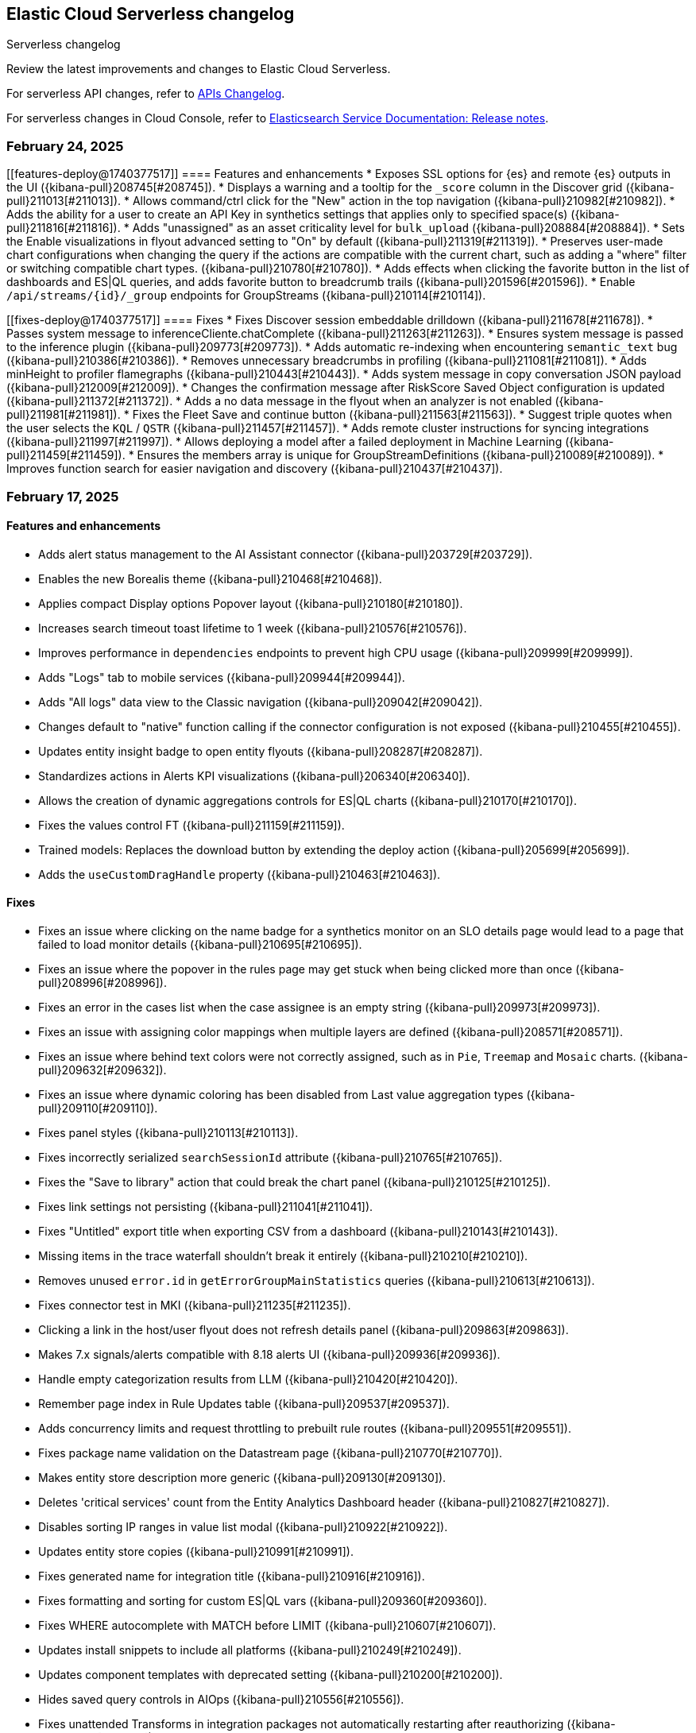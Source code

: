 [[serverless-changelog]]
== Elastic Cloud Serverless changelog
++++
<titleabbrev>Serverless changelog</titleabbrev>
++++

Review the latest improvements and changes to Elastic Cloud Serverless.

For serverless API changes, refer to https://www.elastic.co/docs/api/changes[APIs Changelog].

For serverless changes in Cloud Console, refer to https://www.elastic.co/guide/en/cloud/current/ec-release-notes.html[Elasticsearch Service Documentation: Release notes].

[discrete]
[[serverless-changelog-02242025]]
=== February 24, 2025

[discrete]
[[features-deploy@1740377517]]
==== Features and enhancements
* Exposes SSL options for {es} and remote {es} outputs in the UI ({kibana-pull}208745[#208745]).
* Displays a warning and a tooltip for the `_score` column in the Discover grid ({kibana-pull}211013[#211013]).
* Allows command/ctrl click for the "New" action in the top navigation ({kibana-pull}210982[#210982]).
* Adds the ability for a user to create an API Key in synthetics settings that applies only to specified space(s) ({kibana-pull}211816[#211816]).
* Adds "unassigned" as an asset criticality level for `bulk_upload` ({kibana-pull}208884[#208884]).
* Sets the Enable visualizations in flyout advanced setting to "On" by default ({kibana-pull}211319[#211319]).
* Preserves user-made chart configurations when changing the query if the actions are compatible with the current chart, such as adding a "where" filter or switching compatible chart types. ({kibana-pull}210780[#210780]).
* Adds effects when clicking the favorite button in the list of dashboards and ES|QL queries, and adds favorite button to breadcrumb trails ({kibana-pull}201596[#201596]).
* Enable `/api/streams/{id}/_group` endpoints for GroupStreams ({kibana-pull}210114[#210114]).

[discrete]
[[fixes-deploy@1740377517]]
==== Fixes
* Fixes Discover session embeddable drilldown ({kibana-pull}211678[#211678]).
* Passes system message to inferenceCliente.chatComplete ({kibana-pull}211263[#211263]).
* Ensures system message is passed to the inference plugin ({kibana-pull}209773[#209773]).
* Adds automatic re-indexing when encountering `semantic_text` bug ({kibana-pull}210386[#210386]).
* Removes unnecessary breadcrumbs in profiling ({kibana-pull}211081[#211081]).
* Adds minHeight to profiler flamegraphs ({kibana-pull}210443[#210443]).
* Adds system message in copy conversation JSON payload ({kibana-pull}212009[#212009]).
* Changes the confirmation message after RiskScore Saved Object configuration is updated ({kibana-pull}211372[#211372]).
* Adds a no data message in the flyout when an analyzer is not enabled ({kibana-pull}211981[#211981]).
* Fixes the Fleet Save and continue button ({kibana-pull}211563[#211563]).
* Suggest triple quotes when the user selects the `KQL` / `QSTR` ({kibana-pull}211457[#211457]).
* Adds remote cluster instructions for syncing integrations ({kibana-pull}211997[#211997]).
* Allows deploying a model after a failed deployment in Machine Learning ({kibana-pull}211459[#211459]).
* Ensures the members array is unique for GroupStreamDefinitions ({kibana-pull}210089[#210089]).
* Improves function search for easier navigation and discovery ({kibana-pull}210437[#210437]).

[discrete]
[[serverless-changelog-02172025]]
=== February 17, 2025

[discrete]
[[features-02172025]]
==== Features and enhancements
* Adds alert status management to the AI Assistant connector ({kibana-pull}203729[#203729]).
* Enables the new Borealis theme ({kibana-pull}210468[#210468]).
* Applies compact Display options Popover layout ({kibana-pull}210180[#210180]).
* Increases search timeout toast lifetime to 1 week ({kibana-pull}210576[#210576]).
* Improves performance in `dependencies` endpoints to prevent high CPU usage ({kibana-pull}209999[#209999]).
* Adds "Logs" tab to mobile services ({kibana-pull}209944[#209944]).
* Adds "All logs" data view to the Classic navigation ({kibana-pull}209042[#209042]).
* Changes default to "native" function calling if the connector configuration is not exposed ({kibana-pull}210455[#210455]).
* Updates entity insight badge to open entity flyouts ({kibana-pull}208287[#208287]).
* Standardizes actions in Alerts KPI visualizations ({kibana-pull}206340[#206340]).
* Allows the creation of dynamic aggregations controls for ES|QL charts ({kibana-pull}210170[#210170]).
* Fixes the values control FT ({kibana-pull}211159[#211159]).
* Trained models: Replaces the download button by extending the deploy action ({kibana-pull}205699[#205699]).
* Adds the `useCustomDragHandle` property ({kibana-pull}210463[#210463]).

[discrete]
[[fixes-02172025]]
==== Fixes
* Fixes an issue where clicking on the name badge for a synthetics monitor on an SLO details page would lead to a page that failed to load monitor details ({kibana-pull}210695[#210695]).
* Fixes an issue where the popover in the rules page may get stuck when being clicked more than once ({kibana-pull}208996[#208996]).
* Fixes an error in the cases list when the case assignee is an empty string ({kibana-pull}209973[#209973]).
* Fixes an issue with assigning color mappings when multiple layers are defined ({kibana-pull}208571[#208571]).
* Fixes an issue where behind text colors were not correctly assigned, such as in `Pie`, `Treemap` and `Mosaic` charts. ({kibana-pull}209632[#209632]).
* Fixes an issue where dynamic coloring has been disabled from Last value aggregation types ({kibana-pull}209110[#209110]).
* Fixes panel styles ({kibana-pull}210113[#210113]).
* Fixes incorrectly serialized `searchSessionId` attribute ({kibana-pull}210765[#210765]).
* Fixes the "Save to library" action that could break the chart panel ({kibana-pull}210125[#210125]).
* Fixes link settings not persisting ({kibana-pull}211041[#211041]).
* Fixes "Untitled" export title when exporting CSV from a dashboard ({kibana-pull}210143[#210143]).
* Missing items in the trace waterfall shouldn't break it entirely ({kibana-pull}210210[#210210]).
* Removes unused `error.id` in `getErrorGroupMainStatistics` queries ({kibana-pull}210613[#210613]).
* Fixes connector test in MKI ({kibana-pull}211235[#211235]).
* Clicking a link in the host/user flyout does not refresh details panel ({kibana-pull}209863[#209863]).
* Makes 7.x signals/alerts compatible with 8.18 alerts UI ({kibana-pull}209936[#209936]).
* Handle empty categorization results from LLM ({kibana-pull}210420[#210420]).
* Remember page index in Rule Updates table ({kibana-pull}209537[#209537]).
* Adds concurrency limits and request throttling to prebuilt rule routes ({kibana-pull}209551[#209551]).
* Fixes package name validation on the Datastream page ({kibana-pull}210770[#210770]).
* Makes entity store description more generic ({kibana-pull}209130[#209130]).
* Deletes 'critical services' count from the Entity Analytics Dashboard header ({kibana-pull}210827[#210827]).
* Disables sorting IP ranges in value list modal ({kibana-pull}210922[#210922]).
* Updates entity store copies ({kibana-pull}210991[#210991]).
* Fixes generated name for integration title ({kibana-pull}210916[#210916]).
* Fixes formatting and sorting for custom ES|QL vars ({kibana-pull}209360[#209360]).
* Fixes WHERE autocomplete with MATCH before LIMIT ({kibana-pull}210607[#210607]).
* Updates install snippets to include all platforms ({kibana-pull}210249[#210249]).
* Updates component templates with deprecated setting ({kibana-pull}210200[#210200]).
* Hides saved query controls in AIOps ({kibana-pull}210556[#210556]).
* Fixes unattended Transforms in integration packages not automatically restarting after reauthorizing ({kibana-pull}210217[#210217]).
* Reinstates switch to support generating public URLs for embed when supported ({kibana-pull}207383[#207383]).
* Provides a fallback view to recover from Stack Alerts page filters bar errors ({kibana-pull}209559[#209559]).

[discrete]
[[serverless-changelog-02102025]]
=== February 10, 2025

[discrete]
[[enhancements-02102025]]
==== Features and enhancements
* Rule connector - handle multiple prompt ({kibana-pull}209221[#209221]).
* Added max_file_size_bytes advanced option to malware for all operating systems ({kibana-pull}209541[#209541]).
* Introduce GroupStreams ({kibana-pull}208126[#208126]).
* Service example added to entity store upload ({kibana-pull}209023[#209023]).
* Update the `bucket_span` for ML jobs in the security_host module ({kibana-pull}209663[#209663]).
* Improved handling for operator-defined role mappings ({kibana-pull}208710[#208710]).
* Added `object_src` directive to `Content-Security-Policy-Report-Only` header ({kibana-pull}209306[#209306]).

[discrete]
[[fixes-02102025]]
==== Fixes
* Fixes highlight for HJSON ({kibana-pull}208858[#208858]).
* Disable pointer events on drag + resize ({kibana-pull}208647[#208647]).
* Restore show missing dataView error message in case of missing datasource ({kibana-pull}208363[#208363]).
* Fixes issue with `Amsterdam` theme where charts render with the incorrect background color ({kibana-pull}209595[#209595]).
* Fixes an issue in Lens Table where a split-by metric on a terms rendered incorrect colors in table cells ({kibana-pull}208623[#208623]).
* Force return 0 on empty buckets on count if null flag is disabled ({kibana-pull}207308[#207308]).
* Fixes all embeddables rebuilt on refresh ({kibana-pull}209677[#209677]).
* Fixes using data view runtime fields during rule execution for the custom threshold rule ({kibana-pull}209133[#209133]).
* Running processes missing from processes table ({kibana-pull}209076[#209076]).
* Fixes missing exception stack trace ({kibana-pull}208577[#208577]).
* Fixes the preview chart in the Custom Threshold rule creation form when the field name has slashes ({kibana-pull}209263[#209263]).
* Display No Data in Threshold breached component ({kibana-pull}209561[#209561]).
* Fixes an issue where APM charts were rendered without required transaction type or service name, causing excessive alerts to appear ({kibana-pull}209552[#209552]).
* Fixed bug that caused issues with loading SLOs by status, SLI type, or instance id ({kibana-pull}209910[#209910]).
* Update colors in the AI Assistant icon ({kibana-pull}210233[#210233]).
* Update the simulate function calling setting to support "auto" ({kibana-pull}209628[#209628]).
* Fixes structured log template to use single quotes ({kibana-pull}209736[#209736]).
* Fixes ES|QL alert on alert ({kibana-pull}208894[#208894]).
* Fixes issue with multiple ip addresses in strings ({kibana-pull}209475[#209475]).
* Keeps the histogram config on time change ({kibana-pull}208053[#208053]).
* WHERE replacement ranges correctly generated for every case ({kibana-pull}209684[#209684]).
* Updates removed params of the Fleet -> Logstash output configurations ({kibana-pull}210115[#210115]).
* Fixes log rate analysis, change point detection, and pattern analysis embeddables not respecting filters from Dashboard's controls ({kibana-pull}210039[#210039]).

[discrete]
[[serverless-changelog-02032025]]
=== February 3, 2025

[discrete]
[[deprecations-02032025]]
==== Deprecation

* Rename plugin to automatic import ({kibana-pull}207325[#207325]).

[discrete]
[[features-02032025]]
==== Features and enhancements

* Rework saved query privileges ({kibana-pull}202863[#202863]).
* In-table search ({kibana-pull}206454[#206454]).
* Refactor RowHeightSettings component to EUI layout ({kibana-pull}203606[#203606]).
* Chat history details in conversation list ({kibana-pull}207426[#207426]).
* Cases assignees sub feature ({kibana-pull}201654[#201654]).
* Adds preview logged requests for new terms, threshold, query, ML rule types ({kibana-pull}203320[#203320]).
* Adds in-text citations to security solution AI assistant responses ({kibana-pull}206683[#206683]).
* Remove Tech preview badge for GA ({kibana-pull}208523[#208523]).
* Adds new View job detail flyouts for Anomaly detection and Data Frame Analytics ({kibana-pull}207141[#207141]).
* Adds a default "All logs" temporary data view in the Observability Solution view ({kibana-pull}205991[#205991]).
* Adds Knowledge Base entries API ({kibana-pull}206407[#206407]).
* Adds Kibana Support for Security AI Prompts Integration ({kibana-pull}207138[#207138]).
* Changes to support event.ingested as a configurable timestamp field for init and enable endpoints ({kibana-pull}208201[#208201]).
* Adds Spaces column to Anomaly Detection, Data Frame Analytics and Trained Models management pages ({kibana-pull}206696[#206696]).
* Adds simple flyout based file upload to Search ({kibana-pull}206864[#206864]).
* Bump kube-stack Helm chart onboarding version ({kibana-pull}208217[#208217]).
* Log deprecated api usages ({kibana-pull}207904[#207904]).
* Added support for human readable name attribute for saved objects audit events ({kibana-pull}206644[#206644]).
* Enhanced Role management to manage larger number of roles by adding server side filtering, pagination and querying ({kibana-pull}194630[#194630]).
* Added Entity Store data view refresh task ({kibana-pull}208543[#208543]).
* Increase maximum Osquery timeout to 24 hours ({kibana-pull}207276[#207276]).

[discrete]
[[fixes-02032025]]
==== Fixes

* Remove use of `fr` unit ({kibana-pull}208437[#208437]).
* Fixes load more request size ({kibana-pull}207901[#207901]).
* Persist `runPastTimeout` setting ({kibana-pull}208611[#208611]).
* Allow panel to extend past viewport on resize ({kibana-pull}208828[#208828]).
* Knowledge base install updates ({kibana-pull}208250[#208250]).
* Fixes conversations test in MKI ({kibana-pull}208649[#208649]).
* Fixes ping heatmap regression when Inspect flag is turned off !! ({kibana-pull}208726[#208726]).
* Fixes monitor status rule for empty kql query results !! ({kibana-pull}208922[#208922]).
* Fixes multiple flyouts ({kibana-pull}209158[#209158]).
* Adds missing fields to input manifest templates ({kibana-pull}208768[#208768]).
* "Select a Connector" popup does not show up after the user selects any connector and then cancels it from Endpoint Insights ({kibana-pull}208969[#208969]).
* Logs shard failures for eql event queries on rule details page and in event log ({kibana-pull}207396[#207396]).
* Adds filter to entity definitions schema ({kibana-pull}208588[#208588]).
* Fixes missing ecs mappings ({kibana-pull}209057[#209057]).
* Apply the timerange to the fields fetch in the editor ({kibana-pull}208490[#208490]).
* Update java.ts - removing serverless link ({kibana-pull}204571[#204571]).

[discrete]
[[serverless-changelog-01272025]]
=== January 27, 2025

[discrete]
[[deprecations-01272025]]
==== Deprecation
* Deprecates a subset of Elastic Security Serverless endpoint management APIs ({kibana-pull}206903[#206903]).

[discrete]
[[features-enhancements-01272025]]
==== Features and enhancements
* Breaks out timeline and note privileges in Elastic Security Serverless ({kibana-pull}201780[#201780]).
* Adds service enrichment to the detection engine in Elastic Security Serverless ({kibana-pull}206582[#206582]).
* Updates the Entity Store Dashboard to prompt for the Service Entity Type in Elastic Security Serverless ({kibana-pull}207336[#207336]).
* Adds `enrichPolicyExecutionInterval` to entity enablement and initialization APIs in Elastic Security Serverless ({kibana-pull}207374[#207374]).
* Introduces a lookback period configuration for the Entity Store in Elastic Security Serverless ({kibana-pull}206421[#206421]).
* Allows pre-configured connectors to opt into exposing their configurations by setting `exposeConfig` in Alerting ({kibana-pull}207654[#207654]).
* Adds selector syntax support to log source profiles in Elastic Observability Serverless ({kibana-pull}206937[#206937]).
* Displays stack traces in the logs overview tab in Elastic Observability Serverless ({kibana-pull}204521[#204521]).
* Enables the use of the rule form to create rules in Elastic Observability Serverless ({kibana-pull}206774[#206774]).
* Checks only read privileges of existing indices during rule execution in Elastic Security Serverless ({kibana-pull}177658[#177658]).
* Updates KNN search and query template autocompletion in Elasticsearch Serverless ({kibana-pull}207187[#207187]).
* Updates JSON schemas for code editors in Machine Learning ({kibana-pull}207706[#207706]).
* Reindexes the `.kibana_security_session_1` index to the 8.x format in Security ({kibana-pull}204097[#204097]).

[discrete]
[[fixes-01272025]]
==== Fixes
* Fixes editing alerts filters for multi-consumer rule types in Alerting ({kibana-pull}206848[#206848]).
* Resolves an issue where Chrome was no longer hidden for reports in Dashboards and Visualizations ({kibana-pull}206988[#206988]).
* Updates library transforms and duplicate functionality in Dashboards and Visualizations ({kibana-pull}206140[#206140]).
* Fixes an issue where drag previews are now absolutely positioned in Dashboards and Visualizations ({kibana-pull}208247[#208247]).
* Fixes an issue where an accessible label now appears on the range slider in Dashboards and Visualizations ({kibana-pull}205308[#205308]).
* Fixes a dropdown label sync issue when sorting by "Type" ({kibana-pull}206424[#206424]).
* Fixes an access bug related to user instructions in Elastic Observability Serverless ({kibana-pull}207069[#207069]).
* Fixes the Open Explore in Discover link to open in a new tab in Elastic Observability Serverless ({kibana-pull}207346[#207346]).
* Returns an empty object for tool arguments when none are provided in Elastic Observability Serverless ({kibana-pull}207943[#207943]).
* Ensures similar cases count is not fetched without the proper license in Elastic Security Serverless ({kibana-pull}207220[#207220]).
* Fixes table leading actions to use standardized colors in Elastic Security Serverless ({kibana-pull}207743[#207743]).
* Adds missing fields to the AWS S3 manifest in Elastic Security Serverless ({kibana-pull}208080[#208080]).
* Prevents redundant requests when loading Discover sessions and toggling chart visibility in ES|QL ({kibana-pull}206699[#206699]).
* Fixes a UI error when agents move to an orphaned state in Fleet ({kibana-pull}207746[#207746]).
* Restricts non-local Elasticsearch output types for agentless integrations and policies in Fleet ({kibana-pull}207296[#207296]).
* Fixes table responsiveness in the Notifications feature of Machine Learning ({kibana-pull}206956[#206956]).

[discrete]
[[serverless-changelog-01132025]]
=== January 13, 2025

[discrete]
[[deprecations-01132025]]
==== Deprecations
* Remove all legacy risk engine code and features ({kibana-pull}201810[#201810]).

[discrete]
[[features-enhancements-01132025]]
==== Features and enhancements
* Adds last alert status change to Elastic Security Serverless flyout ({kibana-pull}205224[#205224]).
* Case templates are now GA ({kibana-pull}205940[#205940]).
* Adds format to JSON messages in Elastic Observability Serverless Logs profile ({kibana-pull}205666[#205666]).
* Adds inference connector in Elastic Security Serverless AI features ({kibana-pull}204505[#204505]).
* Adds inference connector for Auto Import in Elastic Security Serverless ({kibana-pull}206111[#206111]).
* Adds Feature Flag Support for Cloud Security Posture Plugin in Elastic Security Serverless ({kibana-pull}205438[#205438]).
* Adds the ability to sync Machine Learning saved objects to all spaces ({kibana-pull}202175[#202175]).
* Improves messages for recovered alerts in Machine Learning Transforms ({kibana-pull}205721[#205721]).

[discrete]
[[fixes-01132025]]
==== Fixes
* Fixes an issue where "KEEP" columns are not applied after an Elasticsearch error in Discover ({kibana-pull}205833[#205833]).
* Resolves padding issues in the document comparison table in Discover ({kibana-pull}205984[#205984]).
* Fixes a bug affecting bulk imports for the knowledge base in Elastic Observability Serverless ({kibana-pull}205075[#205075]).
* Enhances the Find API by adding cursor-based pagination (search_after) as an alternative to offset-based pagination ({kibana-pull}203712[#203712]).
* Updates Elastic Observability Serverless to use architecture-specific Elser models ({kibana-pull}205851[#205851]).
* Fixes dynamic batching in the timeline for Elastic Security Serverless ({kibana-pull}204034[#204034]).
* Resolves a race condition bug in Elastic Security Serverless related to OpenAI errors ({kibana-pull}205665[#205665]).
* Improves the integration display by ensuring all policies are listed in Elastic Security Serverless ({kibana-pull}205103[#205103]).
* Renames color variables in the user interface for better clarity and consistency  ({kibana-pull}204908[#204908]).
* Allows editor suggestions to remain visible when the inline documentation flyout is open in ES|QL ({kibana-pull}206064[#206064]).
* Ensures the same time range is applied to documents and the histogram in ES|QL ({kibana-pull}204694[#204694]).
* Fixes validation for the "required" field in multi-text input fields in Fleet ({kibana-pull}205768[#205768]).
* Fixes timeout issues for bulk actions in Fleet ({kibana-pull}205735[#205735]).
* Handles invalid RRule parameters to prevent infinite loops in alerts ({kibana-pull}205650[#205650]).
* Fixes privileges display for features and sub-features requiring "All Spaces" permissions in Fleet ({kibana-pull}204402[#204402]).
* Prevents password managers from modifying disabled input fields ({kibana-pull}204269[#204269]).
* Updates the listing control in the user interface ({kibana-pull}205914[#205914]).
* Improves consistency in the help dropdown design ({kibana-pull}206280[#206280]).

[discrete]
[[serverless-changelog-01062025]]
=== January 6, 2025

[discrete]
[[deprecations-01062025]]
==== Deprecations
* Disables Elastic Observability Serverless log stream and settings pages ({kibana-pull}203996[#203996]). 
* Removes Logs Explorer in Elastic Observability Serverless ({kibana-pull}203685[#203685]). 

[discrete]
[[features-enhancements-01062025]]
==== Features and enhancements
* Introduces case observables in Elastic Security Serverless ({kibana-pull}190237[#190237]).
* Adds a JSON field called "additional fields" to ServiceNow cases when sent using connector, containing the internal names of the ServiceNow table columns ({kibana-pull}201948[#201948]).
* Adds the ability to configure the appearance color mode to sync dark mode with the system value ({kibana-pull}203406[#203406]).
* Makes the "Copy" action visible on cell hover in Discover ({kibana-pull}204744[#204744]).
* Updates the `EnablementModalCallout` name to `AdditionalChargesMessage` in Elastic Security Serverless ({kibana-pull}203061[#203061]).
* Adds more control over which Elastic Security Serverless alerts in Attack Discovery are included as context to the large language model ({kibana-pull}205070[#205070]).
* Adds a consistent layout and other UI enhancements for {ml} pages ({kibana-pull}203813[#203813]).

[discrete]
[[fixes-01062025]]
==== Fixes
* Fixes an issue that caused dashboards to lag when dragging the time slider ({kibana-pull}201885[#201885]).
* Updates the CloudFormation template to the latest version and adjusts the documentation to reflect the use of a single Firehose stream created by the new template ({kibana-pull}204185[#204185]).
* Fixes Integration and Datastream name validation in Elastic Security Serverless ({kibana-pull}204943[#204943]).
* Fixes an issue in the Automatic Import process where there is now inclusion of the `@timestamp` field in ECS field mappings whenever possible ({kibana-pull}204931[#204931]).
* Allows Automatic Import to safely parse Painless field names that are not valid Painless identifiers in `if` contexts ({kibana-pull}205220[#205220]).
* Aligns the Box Native Connector configuration fields with the source of truth in the connectors codebase, correcting mismatches and removing unused configurations ({kibana-pull}203241[#203241]).
* Fixes the "Show all agent tags" option in Fleet when the agent list is filtered ({kibana-pull}205163[#205163]).
* Updates the Results Explorer flyout footer buttons alignment in Data Frame Analytics ({kibana-pull}204735[#204735]).
* Adds a missing space between lines in the Data Frame Analytics delete job modal ({kibana-pull}204732[#204732]).
* Fixes an issue where the Refresh button in the Anomaly Detection Datafeed counts table was unresponsive ({kibana-pull}204625[#204625]).
* Fixes the inference timeout check in File Upload ({kibana-pull}204722[#204722]).
* Fixes the side bar navigation for the Data Visualizer ({kibana-pull}205170[#205170]).

[discrete]
[[serverless-changelog-12162024]]
=== December 16, 2024

[discrete]
[[deprecations-12162024]]
==== Deprecations
* Deprecates the `discover:searchFieldsFromSource` setting ({kibana-pull}202679[#202679]).
* Disables scripted field creation in the Data Views management page ({kibana-pull}202250[#202250]).
* Removes all logic based on the following settings: `xpack.reporting.roles.enabled`,
`xpack.reporting.roles.allow` ({kibana-pull}200834[#200834]).
* Removes the legacy table from Discover ({kibana-pull}201254[#201254]).
* Deprecates ephemeral tasks from action and alerting plugins ({kibana-pull}197421[#197421]).

[discrete]
[[features-enhancements-12162024]]
==== Features and enhancements
* Optimizes the Kibana Trained Models API ({kibana-pull}200977[#200977]).
* Adds a *Create Case* action to the *Log rate analysis* page ({kibana-pull}201549[#201549]).
* Improves AI Assistant's response quality by giving it access to Elastic's product documentation ({kibana-pull}199694[#199694]).
* Adds support for suppressing EQL sequence alerts ({kibana-pull}189725[#189725]).
* Adds an *Advanced settings* section to the SLO form ({kibana-pull}200822[#200822]). 
* Adds a new sub-feature privilege under **Synthetics and Uptime** `Can manage private locations` ({kibana-pull}201100[#201100]).


[discrete]
[[fixes-12162024]]
==== Fixes
* Fixes point visibility regression ({kibana-pull}202358[#202358]).
* Improves help text of creator and view count features on dashboard listing page ({kibana-pull}202488[#202488]).
* Highlights matching field values when performing a KQL search on a keyword field ({kibana-pull}201952[#201952]).
* Supports "Inspect" in saved search embeddables ({kibana-pull}202947[#202947]).
* Fixes your ability to clear the user-specific system prompt ({kibana-pull}202279[#202279]).
* Fixes error when opening rule flyout ({kibana-pull}202386[#202386]).
* Fixes to Ops Genie as a default connector ({kibana-pull}201923[#201923]).
* Fixes actions on charts ({kibana-pull}202443[#202443]).
* Adds flyout to table view in Infrastructure Inventory ({kibana-pull}202646[#202646]).
* Fixes service names with spaces not being URL encoded properly for `context.viewInAppUrl` ({kibana-pull}202890[#202890]).
* Allows access query logic to handle user ID and name conditions ({kibana-pull}202833[#202833]).
* Fixes APM rule error message for invalid KQL filter ({kibana-pull}203096[#203096]).
* Rejects CEF logs from Automatic Import and redirects you to the CEF integration instead ({kibana-pull}201792[#201792]).
* Updates the install rules title and message ({kibana-pull}202226[#202226]).
* Fixes error on second entity engine init API call ({kibana-pull}202903[#202903]).
* Restricts unsupported log formats ({kibana-pull}202994[#202994]).
* Removes errors related to Enterprise Search nodes ({kibana-pull}202437[#202437]).
* Improves web crawler name consistency ({kibana-pull}202738[#202738]).
* Fixes editor cursor jumpiness ({kibana-pull}202389[#202389]).
* Fixes rollover datastreams on subobjects mapper exception ({kibana-pull}202689[#202689]).
* Fixes spaces sync to retrieve 10,000 trained models ({kibana-pull}202712[#202712]).
* Fixes log rate analysis embeddable error on the Alerts page ({kibana-pull}203093[#203093]).
* Fixes Slack API connectors not displayed under Slack connector type when adding new connector to rule ({kibana-pull}202315[#202315]).


[discrete]
[[serverless-changelog-12092024]]
=== December 9, 2024

[discrete]
[[features-enhancements-12092024]]
==== Features and enhancements
* Elastic Observability Serverless adds a new sub-feature for managing private locations ({kibana-pull}201100[#201100]).
* Elastic Observability Serverless adds the ability to configure SLO advanced settings from the UI ({kibana-pull}200822[#200822]).
* Elastic Security Serverless adds support for suppressing EQL sequence alerts ({kibana-pull}189725[#189725]).
* Elastic Security Serverless adds a `/trained_models_list` endpoint to retrieve complete data for the Trained Model UI ({kibana-pull}200977[#200977]).
* Machine Learning adds an action to include log rate analysis in a case ({kibana-pull}199694[#199694]).
* Machine Learning enhances the Kibana API to optimize trained models ({kibana-pull}201549[#201549]).

[discrete]
[[fixes-12092020]]
==== Fixes
* Fixes Slack API connectors not being displayed under the Slack connector type when adding a new connector to a rule in Alerting ({kibana-pull}202315[#202315]).
* Fixes point visibility regression in dashboard visualizations ({kibana-pull}202358[#202358]).
* Improves help text for creator and view count features on the Dashboard listing page ({kibana-pull}202488[#202488]).
* Highlights matching field values when performing a KQL search on a keyword field in Discover ({kibana-pull}201952[#201952]).
* Adds support for the *Inspect* option in saved search embeddables in Discover ({kibana-pull}202947[#202947]).
* Enables the ability to clear user-specific system prompts in Elastic Observability Serverless ({kibana-pull}202279[#202279]).
* Fixes an error when opening the rule flyout in Elastic Observability Serverless ({kibana-pull}202386[#202386]).
* Improves handling of Opsgenie as the default connector in Elastic Observability Serverless ({kibana-pull}201923[#201923]).
* Fixes issues with actions on charts in Elastic Observability Serverless ({kibana-pull}202443[#202443]).
* Adds a flyout to the table view in Infrastructure Inventory in Elastic Observability Serverless ({kibana-pull}202646[#202646]).
* Fixes service names with spaces not being URL-encoded properly for {{context.viewInAppUrl}} in Elastic Observability Serverless ({kibana-pull}202890[#202890]).
* Enhances access query logic to handle user ID and name conditions in Elastic Observability Serverless ({kibana-pull}202833[#202833]).
* Fixes an APM rule error message when a KQL filter is invalid in Elastic Observability Serverless ({kibana-pull}203096[#203096]).
* Restricts and rejects CEF logs in automatic import and redirects them to the CEF integration in Elastic Security Serverless ({kibana-pull}201792[#201792]).
* Updates the copy of the install rules title and message in Elastic Security Serverless ({kibana-pull}202226[#202226]).
* Clears errors on the second entity engine initialization API call in Elastic Security Serverless ({kibana-pull}202903[#202903]).
* Restricts unsupported log formats in Elastic Security Serverless ({kibana-pull}202994[#202994]).
* Removes errors related to Enterprise Search nodes in Elasticsearch Serverless ({kibana-pull}202437[#202437]).
* Ensures consistency in web crawler naming in Elasticsearch Serverless ({kibana-pull}202738[#202738]).
* Fixes editor cursor jumpiness in ES|QL ({kibana-pull}202389[#202389]).
* Implements rollover of data streams on subobject mapper exceptions in Fleet ({kibana-pull}202689[#202689]).
* Fixes trained models to retrieve up to 10,000 models when spaces are synced in Machine Learning ({kibana-pull}202712[#202712]).
* Fixes a Log Rate Analysis embeddable error on the Alerts page in AiOps ({kibana-pull}203093[#203093]).

[discrete]
[[serverless-changelog-12032024]]
=== December 3, 2024

[discrete]
[[features-enhancements-12032024]]
==== Features and enhancements
* Adds tabs for Import Entities and Engine Status to the Entity Store ({kibana-pull}201235[#201235]).
* Adds status tracking for agentless integrations to {fleet} ({kibana-pull}199567[#199567]).
* Adds a new {ml} module that can detect anomalous activity in host-based logs ({kibana-pull}195582[#195582]).
* Allows custom Mapbox Vector Tile sources to style map layers and provide custom legends ({kibana-pull}200656[#200656]).
* Excludes stale SLOs from counts of healthy and violated SLOs ({kibana-pull}201027[#201027]).
* Adds a **Continue without adding integrations** button to the {elastic-sec} Dashboards page that takes you to the Entity Analytics dashboard ({kibana-pull}201363[#201363]).
* Displays visualization descriptions under their titles ({kibana-pull}198816[#198816]).

[discrete]
[[fixes-12032024]]
==== Fixes
* Hides the *Clear* button when no filters are selected ({kibana-pull}200177[#200177]).
* Fixes a mismatch between how wildcards were handled in previews versus actual rule executions ({kibana-pull}201553[#201553]).
* Fixes incorrect Y-axis and hover values in the Service Inventory's Log rate chart ({kibana-pull}201361[#201361]).
* Disables the *Add note* button in the alert details flyout for users who lack privileges ({kibana-pull}201707[#201707]).
* Fixes the descriptions of threshold rules that use cardinality ({kibana-pull}201162[#201162]).
* Disables the *Install All* button on the **Add Elastic Rules** page when rules are installing ({kibana-pull}201731[#201731]).
* Reintroduces a data usage warning on the Entity Analytics Enablement modal ({kibana-pull}201920[#201920]).
* Improves accessibility for the **Create a connector** page ({kibana-pull}201590[#201590]).
* Fixes a bug that could cause {agents} to get stuck updating during scheduled upgrades ({kibana-pull}202126[#202126]).
* Fixes a bug related to starting {ml} deployments with autoscaling and no active nodes ({kibana-pull}201256[#201256]).
* Initializes saved objects when the **Trained Model** page loads ({kibana-pull}201426[#201426]).
* Fixes the display of deployment stats for unallocated deployments of {ml} models ({kibana-pull}202005[#202005]).
* Enables the solution type search for instant deployments ({kibana-pull}201688[#201688]).
* Improves the consistency of alert counts across different views ({kibana-pull}202188[#202188]).